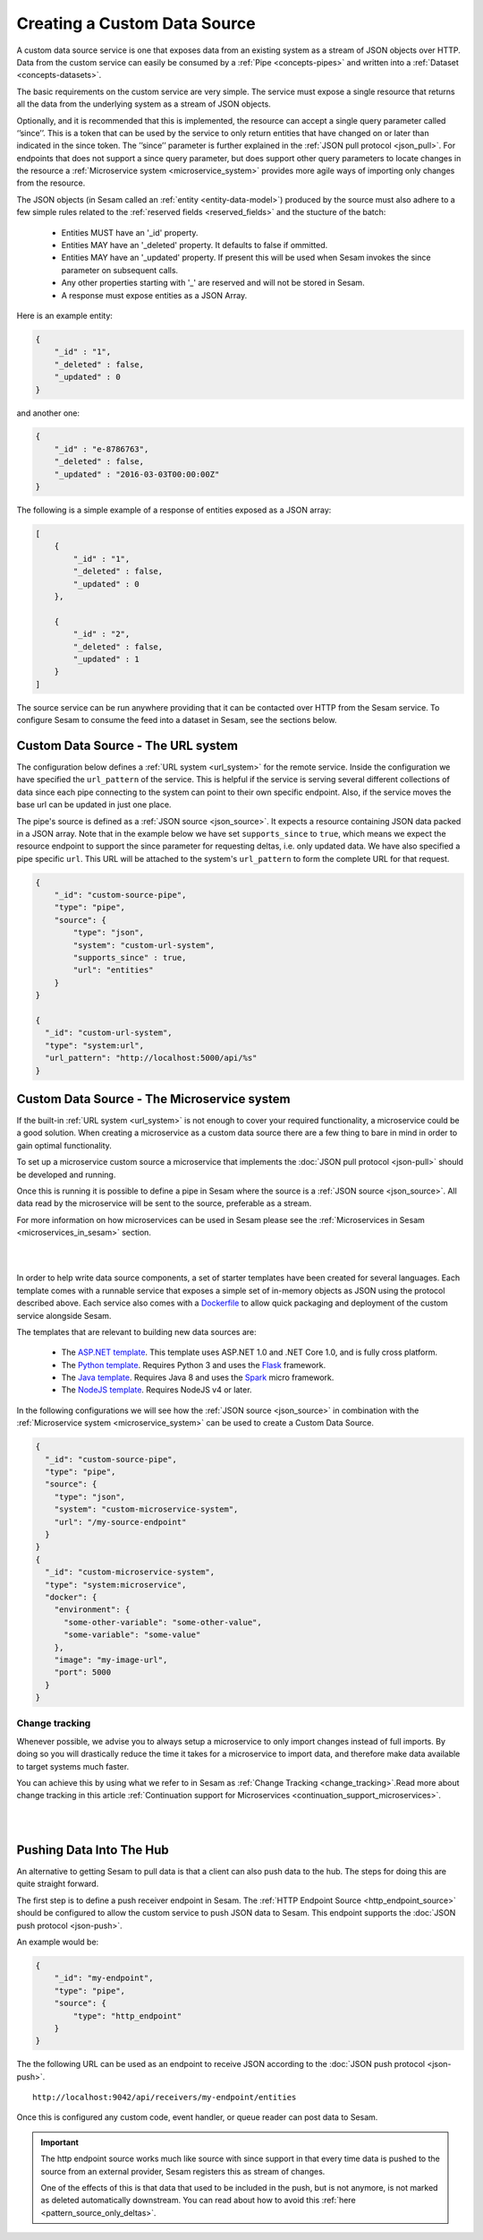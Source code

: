 .. _custom_data_source:

=============================
Creating a Custom Data Source
=============================

A custom data source service is one that exposes data from an existing system as a stream of JSON objects over HTTP.
Data from the custom service can easily be consumed by a :ref:`Pipe <concepts-pipes>` and written into a :ref:`Dataset <concepts-datasets>`.

The basic requirements on the custom service are very simple. The service must expose a single resource that returns all
the data from the underlying system as a stream of JSON objects. 

Optionally, and it is recommended that this is implemented, the resource can accept a single query parameter called ‘’since’’. This is a token that can be used by the service to only return entities that have changed on or later than indicated in the since token. The ’’since’’ parameter is further explained in the :ref:`JSON pull protocol <json_pull>`. For endpoints that does not support a since query parameter, but does support other query parameters to locate changes in the resource a :ref:`Microservice system <microservice_system>` provides more agile ways of importing only changes from the resource. 

The JSON objects (in Sesam called an :ref:`entity <entity-data-model>`) produced by the source must also adhere to a few
simple rules related to the :ref:`reserved fields <reserved_fields>` and the stucture of the batch:

    - Entities MUST have an '_id' property.
    - Entities MAY have an '_deleted' property. It defaults to false if ommitted.
    - Entities MAY have an '_updated' property. If present this will be used when Sesam invokes the since parameter on subsequent calls.
    - Any other properties starting with '_' are reserved and will not be stored in Sesam.
    - A response must expose entities as a JSON Array.

Here is an example entity:

.. code-block:: json

    {
        "_id" : "1",
        "_deleted" : false,
        "_updated" : 0
    }

and another one:

.. code-block:: json

    {
        "_id" : "e-8786763",
        "_deleted" : false,
        "_updated" : "2016-03-03T00:00:00Z"
    }

The following is a simple example of a response of entities exposed as a JSON array:

.. code-block:: json

    [
        {
            "_id" : "1",
            "_deleted" : false,
            "_updated" : 0
        },

        {
            "_id" : "2",
            "_deleted" : false,
            "_updated" : 1
        }
    ]


The source service can be run anywhere providing that it can be contacted over HTTP from the Sesam service. To configure Sesam
to consume the feed into a dataset in Sesam, see the sections below.

.. _custom_url_source:

Custom Data Source - The URL system
-----------------------------------

The configuration below defines a :ref:`URL system <url_system>` for the remote service. Inside the configuration we have specified the ``url_pattern`` of
the service. This is helpful if the service is serving several different collections of data since each pipe connecting to the system can point to their own specific endpoint. Also, if the service moves
the base url can be updated in just one place.

The pipe's source is defined as a :ref:`JSON source <json_source>`. It expects a resource containing JSON data packed in a JSON array. 
Note that in the example below we have set ``supports_since`` to ``true``, which means we expect the resource endpoint to support the since parameter for requesting deltas, i.e. only updated data. We have also specified a pipe specific ``url``. This URL will be attached to the system's ``url_pattern`` to form the complete URL for that request.

.. code-block:: json

    {
        "_id": "custom-source-pipe",
        "type": "pipe",
        "source": {
            "type": "json",
            "system": "custom-url-system",
            "supports_since" : true,
            "url": "entities"
        }
    }

    {
      "_id": "custom-url-system",
      "type": "system:url",
      "url_pattern": "http://localhost:5000/api/%s"
    }


.. _custom_data_source_microservice:

Custom Data Source - The Microservice system
--------------------------------------------

If the built-in :ref:`URL system <url_system>` is not enough to cover your required functionality, a microservice could be a good solution. When creating a microservice as a custom data source there are a few thing to bare in mind in order to gain optimal functionality.

To set up a microservice custom source a microservice that implements the :doc:`JSON pull protocol <json-pull>` should be
developed and running.

Once this is running it is possible to define a pipe in Sesam where the source is a :ref:`JSON source <json_source>`. All data read by the microservice will be sent to the source, preferable as a stream.

For more information on how microservices can be used in Sesam please see the :ref:`Microservices in Sesam <microservices_in_sesam>` section.

|

.. panels::
    :body: text-left
    :container: container-lg-12
    :column: col-lg-8 p-1

    :badge:`Tutorials, badge-success text-white`
    
    **Custom Data Source - The Microservice System**

    Learn how to create a custom data source with a microservice. 

    |
    
    .. link-button:: tutorial_custom_data_source_microservice
        :type: ref
        :text: Start tutorial
        :classes: tutorial-start

|

In order to help write data source components, a set of starter templates have been created for several languages. Each template
comes with a runnable service that exposes a simple set of in-memory objects as JSON using the protocol described above.
Each service also comes with a `Dockerfile <https://www.docker.com/>`_ to allow quick packaging and deployment of the
custom service alongside Sesam.

The templates that are relevant to building new data sources are:

    - The `ASP.NET template <https://github.com/sesam-io/aspnet-datasource-template>`__.  This template uses ASP.NET 1.0 and .NET Core 1.0, and is fully cross platform.

    - The `Python template <https://github.com/sesam-io/python-datasource-template>`__. Requires Python 3 and uses the `Flask <http://flask.pocoo.org>`_ framework.

    - The `Java template <https://github.com/sesam-io/java-datasource-template>`_. Requires Java 8 and uses the `Spark <http://sparkjava.com/>`_ micro framework.

    - The `NodeJS template <https://github.com/sesam-io/nodejs-datasource-template>`_. Requires NodeJS v4 or later.

In the following configurations we will see how the :ref:`JSON source <json_source>` in combination with the :ref:`Microservice system <microservice_system>` can be used to create a Custom Data Source.

.. code-block:: json

    {
      "_id": "custom-source-pipe",
      "type": "pipe",
      "source": {
        "type": "json",
        "system": "custom-microservice-system",
        "url": "/my-source-endpoint"
      }
    }
    {
      "_id": "custom-microservice-system",
      "type": "system:microservice",
      "docker": {
        "environment": {
          "some-other-variable": "some-other-value",
          "some-variable": "some-value"
        },
        "image": "my-image-url",
        "port": 5000
      }
    }

Change tracking
^^^^^^^^^^^^^^^

Whenever possible, we advise you to always setup a microservice to only import changes instead of full imports. By doing so you will drastically reduce the time it takes for a microservice to import data, and therefore make data available to target systems much faster. 

You can achieve this by using what we refer to in Sesam as :ref:`Change Tracking <change_tracking>`.Read more about change tracking in this article :ref:`Continuation support for Microservices <continuation_support_microservices>`.

|

.. panels::
    :body: text-left
    :container: container-lg-12
    :column: col-lg-8 p-1

    :badge:`Tutorials, badge-success text-white`
    ^^^^^^^^^^^^^^^^^^^^^^^^^^^^^^^^^^^^^^^^^^^^

    **Continuation support and change tracking**

    Look closer into continuation support and change tracking for data imported from a microservice. 

    |
    
    .. link-button:: tutorial_microservices_continuation_support
        :type: ref
        :text: Start tutorial
        :classes: tutorial-start

|


Pushing Data Into The Hub
-------------------------

An alternative to getting Sesam to pull data is that a client can also push data to the hub. The steps for doing this
are quite straight forward.

The first step is to define a push receiver endpoint in Sesam. The :ref:`HTTP Endpoint Source <http_endpoint_source>`
should be configured to allow the custom service to push JSON data to Sesam. This endpoint supports the :doc:`JSON push protocol <json-push>`.

An example would be:

.. code-block:: json

    {
        "_id": "my-endpoint",
        "type": "pipe",
        "source": {
            "type": "http_endpoint"
        }
    }


The the following URL can be used as an endpoint to receive JSON according to the :doc:`JSON push protocol <json-push>`.

::

    http://localhost:9042/api/receivers/my-endpoint/entities


Once this is configured any custom code, event handler, or queue reader can post data to Sesam.

.. important::

    The http endpoint source works much like source with since support in that every time data is pushed to the source from an external provider, Sesam registers this as stream of changes. 

    One of the effects of this is that data that used to be included in the push, but is not anymore, is not marked as deleted automatically downstream. You can read about how to avoid this :ref:`here <pattern_source_only_deltas>`.
